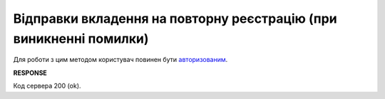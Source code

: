 ######################################################################################
**Відправки вкладення на повторну реєстрацію (при виникненні помилки)**
######################################################################################

Для роботи з цим методом користувач повинен бути `авторизованим <https://wiki.edin.ua/uk/latest/integration_2_0/APIv2/Methods/Authorization.html>`__.

.. csv-table:: 
  :file: PatchEcmrAttachment.csv
  :widths:  10, 41
  :stub-columns: 0

**RESPONSE**

Код сервера 200 (ok).
